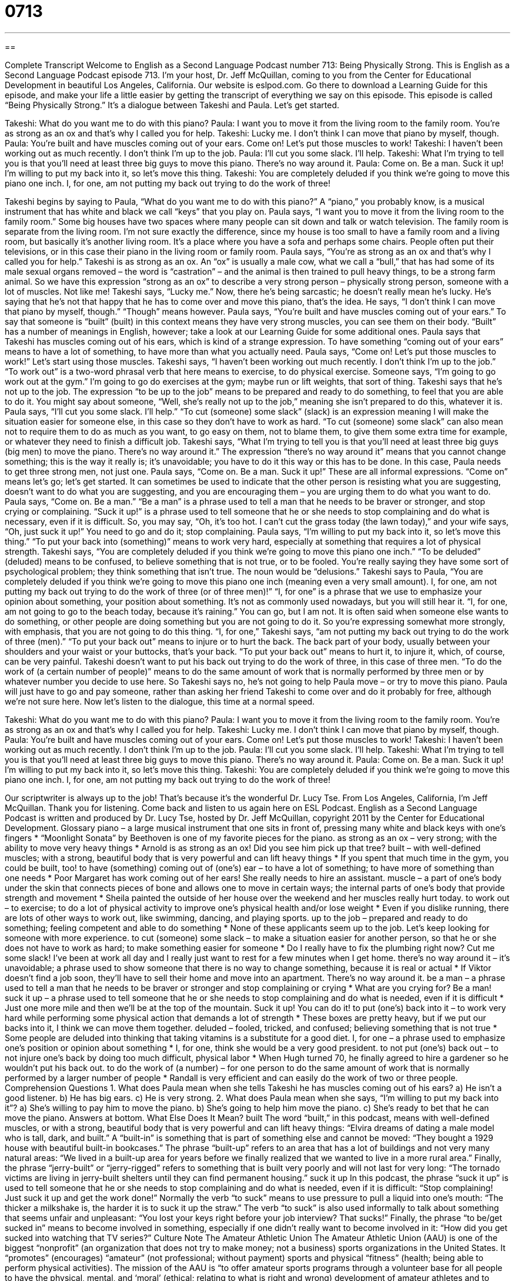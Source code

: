 = 0713
:toc: left
:toclevels: 3
:sectnums:
:stylesheet: ../../../myAdocCss.css

'''

== 

Complete Transcript
Welcome to English as a Second Language Podcast number 713: Being Physically Strong.
This is English as a Second Language Podcast episode 713. I’m your host, Dr. Jeff McQuillan, coming to you from the Center for Educational Development in beautiful Los Angeles, California.
Our website is eslpod.com. Go there to download a Learning Guide for this episode, and make your life a little easier by getting the transcript of everything we say on this episode.
This episode is called “Being Physically Strong.” It’s a dialogue between Takeshi and Paula. Let’s get started.
[start of dialogue]
Takeshi: What do you want me to do with this piano?
Paula: I want you to move it from the living room to the family room. You’re as strong as an ox and that’s why I called you for help.
Takeshi: Lucky me. I don’t think I can move that piano by myself, though.
Paula: You’re built and have muscles coming out of your ears. Come on! Let’s put those muscles to work!
Takeshi: I haven’t been working out as much recently. I don’t think I’m up to the job.
Paula: I’ll cut you some slack. I’ll help.
Takeshi: What I’m trying to tell you is that you’ll need at least three big guys to move this piano. There’s no way around it.
Paula: Come on. Be a man. Suck it up! I’m willing to put my back into it, so let’s move this thing.
Takeshi: You are completely deluded if you think we’re going to move this piano one inch. I, for one, am not putting my back out trying to do the work of three!
[end of dialogue]
Takeshi begins by saying to Paula, “What do you want me to do with this piano?” A “piano,” you probably know, is a musical instrument that has white and black we call “keys” that you play on. Paula says, “I want you to move it from the living room to the family room.” Some big houses have two spaces where many people can sit down and talk or watch television. The family room is separate from the living room. I’m not sure exactly the difference, since my house is too small to have a family room and a living room, but basically it’s another living room. It’s a place where you have a sofa and perhaps some chairs. People often put their televisions, or in this case their piano in the living room or family room.
Paula says, “You’re as strong as an ox and that’s why I called you for help.” Takeshi is as strong as an ox. An “ox” is usually a male cow, what we call a “bull,” that has had some of its male sexual organs removed – the word is “castration” – and the animal is then trained to pull heavy things, to be a strong farm animal. So we have this expression “strong as an ox” to describe a very strong person – physically strong person, someone with a lot of muscles. Not like me!
Takeshi says, “Lucky me.” Now, there he’s being sarcastic; he doesn’t really mean he’s lucky. He’s saying that he’s not that happy that he has to come over and move this piano, that’s the idea. He says, “I don’t think I can move that piano by myself, though.” “Though” means however.
Paula says, “You’re built and have muscles coming out of your ears.” To say that someone is “built” (built) in this context means they have very strong muscles, you can see them on their body. “Built” has a number of meanings in English, however; take a look at our Learning Guide for some additional ones. Paula says that Takeshi has muscles coming out of his ears, which is kind of a strange expression. To have something “coming out of your ears” means to have a lot of something, to have more than what you actually need. Paula says, “Come on! Let’s put those muscles to work!” Let’s start using those muscles.
Takeshi says, “I haven’t been working out much recently. I don’t think I’m up to the job.” “To work out” is a two-word phrasal verb that here means to exercise, to do physical exercise. Someone says, “I’m going to go work out at the gym.” I’m going to go do exercises at the gym; maybe run or lift weights, that sort of thing. Takeshi says that he’s not up to the job. The expression “to be up to the job” means to be prepared and ready to do something, to feel that you are able to do it. You might say about someone, “Well, she’s really not up to the job,” meaning she isn’t prepared to do this, whatever it is.
Paula says, “I’ll cut you some slack. I’ll help.” “To cut (someone) some slack” (slack) is an expression meaning I will make the situation easier for someone else, in this case so they don’t have to work as hard. “To cut (someone) some slack” can also mean not to require them to do as much as you want, to go easy on them, not to blame them, to give them some extra time for example, or whatever they need to finish a difficult job.
Takeshi says, “What I’m trying to tell you is that you’ll need at least three big guys (big men) to move the piano. There’s no way around it.” The expression “there’s no way around it” means that you cannot change something; this is the way it really is; it’s unavoidable; you have to do it this way or this has to be done. In this case, Paula needs to get three strong men, not just one.
Paula says, “Come on. Be a man. Suck it up!” These are all informal expressions. “Come on” means let’s go; let’s get started. It can sometimes be used to indicate that the other person is resisting what you are suggesting, doesn’t want to do what you are suggesting, and you are encouraging them – you are urging them to do what you want to do. Paula says, “Come on. Be a man.” “Be a man” is a phrase used to tell a man that he needs to be braver or stronger, and stop crying or complaining. “Suck it up!” is a phrase used to tell someone that he or she needs to stop complaining and do what is necessary, even if it is difficult. So, you may say, “Oh, it’s too hot. I can’t cut the grass today (the lawn today),” and your wife says, “Oh, just suck it up!” You need to go and do it; stop complaining. Paula says, “I’m willing to put my back into it, so let’s move this thing.” “To put your back into (something)” means to work very hard, especially at something that requires a lot of physical strength.
Takeshi says, “You are completely deluded if you think we’re going to move this piano one inch.” “To be deluded” (deluded) means to be confused, to believe something that is not true, or to be fooled. You’re really saying they have some sort of psychological problem; they think something that isn’t true. The noun would be “delusions.” Takeshi says to Paula, “You are completely deluded if you think we’re going to move this piano one inch (meaning even a very small amount). I, for one, am not putting my back out trying to do the work of three (or of three men)!” “I, for one” is a phrase that we use to emphasize your opinion about something, your position about something. It’s not as commonly used nowadays, but you will still hear it. “I, for one, am not going to go to the beach today, because it’s raining.” You can go, but I am not. It is often said when someone else wants to do something, or other people are doing something but you are not going to do it. So you’re expressing somewhat more strongly, with emphasis, that you are not going to do this thing.
“I, for one,” Takeshi says, “am not putting my back out trying to do the work of three (men).” “To put your back out” means to injure or to hurt the back. The back part of your body, usually between your shoulders and your waist or your buttocks, that’s your back. “To put your back out” means to hurt it, to injure it, which, of course, can be very painful. Takeshi doesn’t want to put his back out trying to do the work of three, in this case of three men. “To do the work of (a certain number of people)” means to do the same amount of work that is normally performed by three men or by whatever number you decide to use here. So Takeshi says no, he’s not going to help Paula move – or try to move this piano. Paula will just have to go and pay someone, rather than asking her friend Takeshi to come over and do it probably for free, although we’re not sure here.
Now let’s listen to the dialogue, this time at a normal speed.
[start of dialogue]
Takeshi: What do you want me to do with this piano?
Paula: I want you to move it from the living room to the family room. You’re as strong as an ox and that’s why I called you for help.
Takeshi: Lucky me. I don’t think I can move that piano by myself, though.
Paula: You’re built and have muscles coming out of your ears. Come on! Let’s put those muscles to work!
Takeshi: I haven’t been working out as much recently. I don’t think I’m up to the job.
Paula: I’ll cut you some slack. I’ll help.
Takeshi: What I’m trying to tell you is that you’ll need at least three big guys to move this piano. There’s no way around it.
Paula: Come on. Be a man. Suck it up! I’m willing to put my back into it, so let’s move this thing.
Takeshi: You are completely deluded if you think we’re going to move this piano one inch. I, for one, am not putting my back out trying to do the work of three!
[end of dialogue]
Our scriptwriter is always up to the job! That’s because it’s the wonderful Dr. Lucy Tse.
From Los Angeles, California, I’m Jeff McQuillan. Thank you for listening. Come back and listen to us again here on ESL Podcast.
English as a Second Language Podcast is written and produced by Dr. Lucy Tse, hosted by Dr. Jeff McQuillan, copyright 2011 by the Center for Educational Development.
Glossary
piano – a large musical instrument that one sits in front of, pressing many white and black keys with one’s fingers
* “Moonlight Sonata” by Beethoven is one of my favorite pieces for the piano.
as strong as an ox – very strong; with the ability to move very heavy things
* Arnold is as strong as an ox! Did you see him pick up that tree?
built – with well-defined muscles; with a strong, beautiful body that is very powerful and can lift heavy things
* If you spent that much time in the gym, you could be built, too!
to have (something) coming out of (one’s) ear – to have a lot of something; to have more of something than one needs
* Poor Margaret has work coming out of her ears! She really needs to hire an assistant.
muscle – a part of one’s body under the skin that connects pieces of bone and allows one to move in certain ways; the internal parts of one’s body that provide strength and movement
* Sheila painted the outside of her house over the weekend and her muscles really hurt today.
to work out – to exercise; to do a lot of physical activity to improve one’s physical health and/or lose weight
* Even if you dislike running, there are lots of other ways to work out, like swimming, dancing, and playing sports.
up to the job – prepared and ready to do something; feeling competent and able to do something
* None of these applicants seem up to the job. Let’s keep looking for someone with more experience.
to cut (someone) some slack – to make a situation easier for another person, so that he or she does not have to work as hard; to make something easier for someone
* Do I really have to fix the plumbing right now? Cut me some slack! I’ve been at work all day and I really just want to rest for a few minutes when I get home.
there’s no way around it – it’s unavoidable; a phrase used to show someone that there is no way to change something, because it is real or actual
* If Viktor doesn’t find a job soon, they’ll have to sell their home and move into an apartment. There’s no way around it.
be a man – a phrase used to tell a man that he needs to be braver or stronger and stop complaining or crying
* What are you crying for? Be a man!
suck it up – a phrase used to tell someone that he or she needs to stop complaining and do what is needed, even if it is difficult
* Just one more mile and then we’ll be at the top of the mountain. Suck it up! You can do it!
to put (one’s) back into it – to work very hard while performing some physical action that demands a lot of strength
* These boxes are pretty heavy, but if we put our backs into it, I think we can move them together.
deluded – fooled, tricked, and confused; believing something that is not true
* Some people are deluded into thinking that taking vitamins is a substitute for a good diet.
I, for one – a phrase used to emphasize one’s position or opinion about something
* I, for one, think she would be a very good president.
to not put (one’s) back out – to not injure one’s back by doing too much difficult, physical labor
* When Hugh turned 70, he finally agreed to hire a gardener so he wouldn’t put his back out.
to do the work of (a number) – for one person to do the same amount of work that is normally performed by a larger number of people
* Randall is very efficient and can easily do the work of two or three people.
Comprehension Questions
1. What does Paula mean when she tells Takeshi he has muscles coming out of his ears?
a) He isn’t a good listener.
b) He has big ears.
c) He is very strong.
2. What does Paula mean when she says, “I’m willing to put my back into it”?
a) She’s willing to pay him to move the piano.
b) She’s going to help him move the piano.
c) She’s ready to bet that he can move the piano.
Answers at bottom.
What Else Does It Mean?
built
The word “built,” in this podcast, means with well-defined muscles, or with a strong, beautiful body that is very powerful and can lift heavy things: “Elvira dreams of dating a male model who is tall, dark, and built.” A “built-in” is something that is part of something else and cannot be moved: “They bought a 1929 house with beautiful built-in bookcases.” The phrase “built-up” refers to an area that has a lot of buildings and not very many natural areas: “We lived in a built-up area for years before we finally realized that we wanted to live in a more rural area.” Finally, the phrase “jerry-built” or “jerry-rigged” refers to something that is built very poorly and will not last for very long: “The tornado victims are living in jerry-built shelters until they can find permanent housing.”
suck it up
In this podcast, the phrase “suck it up” is used to tell someone that he or she needs to stop complaining and do what is needed, even if it is difficult: “Stop complaining! Just suck it up and get the work done!” Normally the verb “to suck” means to use pressure to pull a liquid into one’s mouth: “The thicker a milkshake is, the harder it is to suck it up the straw.” The verb “to suck” is also used informally to talk about something that seems unfair and unpleasant: “You lost your keys right before your job interview? That sucks!” Finally, the phrase “to be/get sucked in” means to become involved in something, especially if one didn’t really want to become involved in it: “How did you get sucked into watching that TV series?”
Culture Note
The Amateur Athletic Union
The Amateur Athletic Union (AAU) is one of the biggest “nonprofit” (an organization that does not try to make money; not a business) sports organizations in the United States. It “promotes” (encourages) “amateur” (not professional; without payment) sports and physical “fitness” (health; being able to perform physical activities).
The mission of the AAU is “to offer amateur sports programs through a volunteer base for all people to have the physical, mental, and ‘moral’ (ethical; relating to what is right and wrong) development of amateur athletes and to promote ‘good sportsmanship’ (honest, polite behavior while playing sports, whether winning or losing) and good ‘citizenship’ (being a good, responsible member of society).”
The AAU was “established” (created) in 1888 and used to help athletes prepare to complete in the Olympic Games. Today, the organization focuses on creating sports teams in local communities and arranging opportunities for people to compete against other amateur athletes “in their age group” (with the same age), although it primarily organizes sports teams and competitions and other events for children.
The AAU organizes teams for many different sports, including “the old standbys” (traditional, common items) like baseball, basketball, football, and soccer, as well as less common sports like “baton twirling” (throwing a small stick into the air, making it spin in circles), “jump rope” (holding the ends of a rope in each hand and jumping over it repeatedly as one swings it over one’s head and around one’s body), and “surfing” (standing on a small board as it travels over ocean waves).
Comprehension Answers
1 - c
2 - b